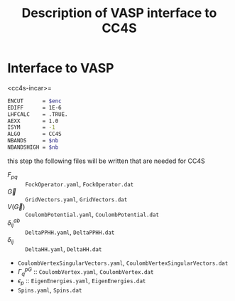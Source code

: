 #+title: Description of VASP interface to CC4S

* Interface to VASP


<cc4s-incar>=
#+name: cc4s-incar
#+begin_src sh
ENCUT      = $enc
EDIFF      = 1E-6
LHFCALC    = .TRUE.
AEXX       = 1.0
ISYM       = -1
ALGO       = CC4S
NBANDS     = $nb
NBANDSHIGH = $nb
#+end_src

this step the following files will be written that are needed for CC4S

- $F_{pq}$ :: =FockOperator.yaml=, =FockOperator.dat=
- $\vec G$ :: =GridVectors.yaml=, =GridVectors.dat=
- $V(\vec G)$ :: =CoulombPotential.yaml=, =CoulombPotential.dat=
- $\delta^{ab}_{ij}$ :: =DeltaPPHH.yaml=, =DeltaPPHH.dat=
- $\delta_{ij}$ :: =DeltaHH.yaml=, =DeltaHH.dat=
- =CoulombVertexSingularVectors.yaml=, =CoulombVertexSingularVectors.dat=
- $\Gamma^{pG}_{q}$ ::  =CoulombVertex.yaml=, =CoulombVertex.dat=
- $\epsilon_{p}$ :: =EigenEnergies.yaml=, =EigenEnergies.dat=
- =Spins.yaml=, =Spins.dat=


